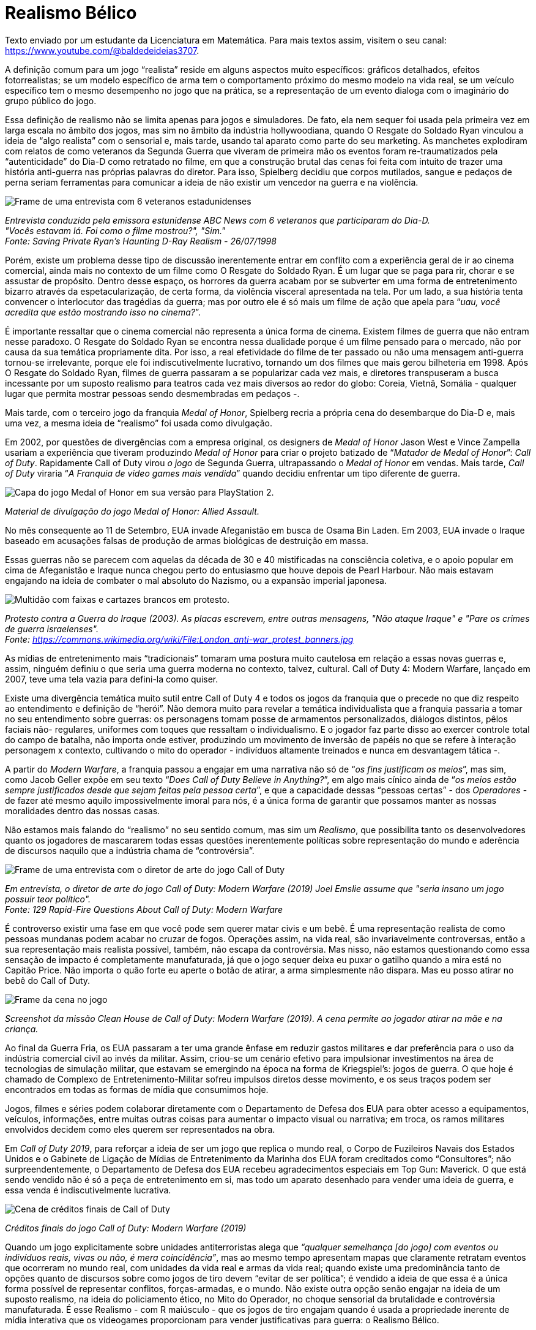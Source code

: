 = Realismo Bélico
:page-subtitle: como os jogos de tiro moldam o nosso mundo
:page-identificador: 20230814_realismo_belico_como_os_jogos_de_tiro_moldam_nosso_mundo
:page-data: "14 de agosto de 2023"
:page-layout: boletime_post
:page-categories: [boletime_post]
:page-tags: ['BoletIME', 'Leitores']
:page-boletime: 'Agosto/2023'
:page-autoria: 'Leitores'
:page-resumo: ['Uma reflexão sobre como as nossas mídias de entretenimento são usadas como ferramentas para redefinir as narrativas no âmbito histórico, cultural e popular, levando a uma discussão acerca do significado da "neutralidade política" de obras que retratam temas inerentemente políticas. Ao fim, relaciona-se o fenômeno nomeado como Realismo Bélico pelo autor com aquilo que seria chamado de Complexo de Entretenimento Militar.']


[.aviso-amarelo]
--
Texto enviado por um estudante da Licenciatura em Matemática. Para mais textos assim, visitem o seu canal: https://www.youtube.com/@baldedeideias3707[https://www.youtube.com/@baldedeideias3707, window=_blank]. +
--

A definição comum para um jogo “realista” reside em alguns aspectos muito específicos: gráficos detalhados, efeitos fotorrealistas; se um modelo específico de arma tem o comportamento próximo do mesmo modelo na vida real, se um veículo específico tem o mesmo desempenho no jogo que na prática, se a representação de um evento dialoga com o imaginário do grupo público do jogo.

Essa definição de realismo não se limita apenas para jogos e simuladores. De fato, ela nem sequer foi usada pela primeira vez em larga escala no âmbito dos jogos, mas sim no âmbito da indústria hollywoodiana, quando O Resgate do Soldado Ryan vinculou a ideia de “algo realista” com o sensorial e, mais tarde, usando tal aparato como parte do seu marketing. As manchetes explodiram com relatos de como veteranos da Segunda Guerra que viveram de primeira mão os eventos foram re-traumatizados pela “autenticidade” do Dia-D como retratado no filme, em que a construção brutal das cenas foi feita com intuito de trazer uma história anti-guerra nas próprias palavras do diretor. Para isso, Spielberg decidiu que corpos mutilados, sangue e pedaços de perna seriam ferramentas para comunicar a ideia de não existir um vencedor na guerra e na violência.

[.img]
--
image::boletime/posts/{page-identificador}/veteranos.jpg[Frame de uma entrevista com 6 veteranos estadunidenses, todos homens velhos e brancos.]
_Entrevista conduzida pela emissora estunidense ABC News com 6 veteranos que participaram do Dia-D._ +
_"Vocês estavam lá. Foi como o filme mostrou?", "Sim."_ +
_Fonte: Saving Private Ryan's Haunting D-Ray Realism - 26/07/1998_
--

Porém, existe um problema desse tipo de discussão inerentemente entrar em conflito com a experiência geral de ir ao cinema comercial, ainda mais no contexto de um filme como O Resgate do Soldado Ryan. É um lugar que se paga para rir, chorar e se assustar de propósito. Dentro desse espaço, os horrores da guerra acabam por se subverter em uma forma de entretenimento bizarro através da espetacularização, de certa forma, da violência visceral apresentada na tela. Por um lado, a sua história tenta convencer o interlocutor das tragédias da guerra; mas por outro ele é só mais um filme de ação que apela para “_uau, você acredita que estão mostrando isso no cinema?_”.

É importante ressaltar que o cinema comercial não representa a única forma de cinema. Existem filmes de guerra que não entram nesse paradoxo. O Resgate do Soldado Ryan se encontra nessa dualidade porque é um filme pensado para o mercado, não por causa da sua temática propriamente dita. Por isso, a real efetividade do filme de ter passado ou não uma mensagem anti-guerra tornou-se irrelevante, porque ele foi indiscutivelmente lucrativo, tornando um dos filmes que mais gerou bilheteria em 1998. Após O Resgate do Soldado Ryan, filmes de guerra passaram a se popularizar cada vez mais, e diretores transpuseram a busca incessante por um suposto realismo para teatros cada vez mais diversos ao redor do globo: Coreia, Vietnã, Somália - qualquer lugar que permita mostrar pessoas sendo desmembradas em pedaços -.

Mais tarde, com o terceiro jogo da franquia _Medal of Honor_, Spielberg recria a própria cena do desembarque do Dia-D e, mais uma vez, a mesma ideia de “realismo” foi usada como divulgação.

Em 2002, por questões de divergências com a empresa original, os designers de _Medal of Honor_ Jason West e Vince Zampella usariam a experiência que tiveram produzindo _Medal of Honor_ para criar o projeto batizado de “_Matador de Medal of Honor_”: _Call of Duty_. Rapidamente Call of Duty virou _o jogo_ de Segunda Guerra, ultrapassando o _Medal of Honor_ em vendas. Mais tarde, _Call of Duty_ viraria “_A Franquia de video games mais vendida_” quando decidiu enfrentar um tipo diferente de guerra.

[.img]
--
image::boletime/posts/{page-identificador}/medal_of_honor.jpg[Capa do jogo Medal of Honor em sua versão para PlayStation 2.]
_Material de divulgação do jogo Medal of Honor: Allied Assault._ +
--

No mês consequente ao 11 de Setembro, EUA invade Afeganistão em busca de Osama Bin Laden. Em 2003, EUA invade o Iraque baseado em acusações falsas de produção de armas biológicas de destruição em massa.

Essas guerras não se parecem com aquelas da década de 30 e 40 mistificadas na consciência coletiva, e o apoio popular em cima de Afeganistão e Iraque nunca chegou perto do entusiasmo que houve depois de Pearl Harbour. Não mais estavam engajando na ideia de combater o mal absoluto do Nazismo, ou a expansão imperial japonesa.

[.img]
--
image::boletime/posts/{page-identificador}/protesto.jpg[Multidão com faixas e cartazes brancos em protesto.]
_Protesto contra a Guerra do Iraque (2003). As placas escrevem, entre outras mensagens, "Não ataque Iraque" e "Pare os crimes de guerra israelenses"._ +
_Fonte: https://commons.wikimedia.org/wiki/File:London_anti-war_protest_banners.jpg_
--

As mídias de entretenimento mais “tradicionais” tomaram uma postura muito cautelosa em relação a essas novas guerras e, assim, ninguém definiu o que seria uma guerra moderna no contexto, talvez, cultural. Call of Duty 4: Modern Warfare, lançado em 2007, teve uma tela vazia para defini-la como quiser.

Existe uma divergência temática muito sutil entre Call of Duty 4 e todos os jogos da franquia que o precede no que diz respeito ao entendimento e definição de “herói”. Não demora muito para revelar a temática individualista que a franquia passaria a tomar no seu entendimento sobre guerras: os personagens tomam posse de armamentos personalizados, diálogos distintos, pêlos faciais não- regulares, uniformes com toques que ressaltam o individualismo. E o jogador faz parte disso ao exercer controle total do campo de batalha, não importa onde estiver, produzindo um movimento de inversão de papéis no que se refere à interação personagem x contexto, cultivando o mito do operador - indivíduos altamente treinados e nunca em desvantagem tática -.

A partir do _Modern Warfare_, a franquia passou a engajar em uma narrativa não só de “_os fins justificam os meios_”, mas sim, como Jacob Geller expõe em seu texto “_Does Call of Duty Believe in Anything?_”, em algo mais cínico ainda de “_os meios estão sempre justificados desde que sejam feitas pela pessoa certa_”, e que a capacidade dessas “pessoas certas” - dos _Operadores_ - de fazer até mesmo aquilo impossivelmente imoral para nós, é a única forma de garantir que possamos manter as nossas moralidades dentro das nossas casas.

Não estamos mais falando do “realismo” no seu sentido comum, mas sim um _Realismo_, que possibilita tanto os desenvolvedores quanto os jogadores de mascararem todas essas questões inerentemente políticas sobre representação do mundo e aderência de discursos naquilo que a indústria chama de “controvérsia”.

[.img]
--
image::boletime/posts/{page-identificador}/joel_emslie.jpg[Frame de uma entrevista com o diretor de arte do jogo Call of Duty, um homem branco, cabelo curto e barba branca mediana.]
_Em entrevista, o diretor de arte do jogo Call of Duty: Modern Warfare (2019) Joel Emslie assume que "seria insano um jogo possuir teor político"._ +
_Fonte: 129 Rapid-Fire Questions About Call of Duty: Modern Warfare_
--

É controverso existir uma fase em que você pode sem querer matar civis e um bebê. É uma representação realista de como pessoas mundanas podem acabar no cruzar de fogos. Operações assim, na vida real, são invariavelmente controversas, então a sua representação mais realista possível, também, não escapa da controvérsia. Mas nisso, não estamos questionando como essa sensação de impacto é completamente manufaturada, já que o jogo sequer deixa eu puxar o gatilho quando a mira está no Capitão Price. Não importa o quão forte eu aperte o botão de atirar, a arma simplesmente não dispara. Mas eu posso atirar no bebê do Call of Duty.

[.img]
--
image::boletime/posts/{page-identificador}/cod_cena_civil.jpg[Frame da cena no jogo, no qual o personagem aponta uma arma pesada contra uma mãe que está na frente do berço de seu filho.]
_Screenshot da missão Clean House de Call of Duty: Modern Warfare (2019). A cena permite ao jogador atirar na mãe e na criança._ +
--

Ao final da Guerra Fria, os EUA passaram a ter uma grande ênfase em reduzir gastos militares e dar preferência para o uso da indústria comercial civil ao invés da militar. Assim, criou-se um cenário efetivo para impulsionar investimentos na área de tecnologias de simulação militar, que estavam se emergindo na época na forma de Kriegspiel’s: jogos de guerra. O que hoje é chamado de Complexo de Entretenimento-Militar sofreu impulsos diretos desse movimento, e os seus traços podem ser encontrados em todas as formas de mídia que consumimos hoje.

Jogos, filmes e séries podem colaborar diretamente com o Departamento de Defesa dos EUA para obter acesso a equipamentos, veículos, informações, entre muitas outras coisas para aumentar o impacto visual ou narrativa; em troca, os ramos militares envolvidos decidem como eles querem ser representados na obra.

Em _Call of Duty 2019_, para reforçar a ideia de ser um jogo que replica o mundo real, o Corpo de Fuzileiros Navais dos Estados Unidos e o Gabinete de Ligação de Mídias de Entretenimento da Marinha dos EUA foram creditados como “Consultores”; não surpreendentemente, o Departamento de Defesa dos EUA recebeu agradecimentos especiais em Top Gun: Maverick. O que está sendo vendido não é só a peça de entretenimento em si, mas todo um aparato desenhado para vender uma ideia de guerra, e essa venda é indiscutivelmente lucrativa.

[.img]
--
image::boletime/posts/{page-identificador}/creditos_cod.jpg[Cena de créditos finais de Call of Duty, na qual é possível ler na lista de consultores a marinha estadunidense.]
_Créditos finais do jogo Call of Duty: Modern Warfare (2019)_ +
--

Quando um jogo explicitamente sobre unidades antiterroristas alega que _“qualquer semelhança [do jogo] com eventos ou indivíduos reais, vivas ou não, é mera coincidência”_, mas ao mesmo tempo apresentam mapas que claramente retratam eventos que ocorreram no mundo real, com unidades da vida real e armas da vida real; quando existe uma predominância tanto de opções quanto de discursos sobre como jogos de tiro devem “evitar de ser política”; é vendido a ideia de que essa é a única forma possível de representar conflitos, forças-armadas, e o mundo. Não existe outra opção senão engajar na ideia de um suposto realismo, na ideia do policiamento ético, no Mito do Operador, no choque sensorial da brutalidade e controvérsia manufaturada. É esse Realismo - com R maiúsculo - que os jogos de tiro engajam quando é usada a propriedade inerente de mídia interativa que os videogames proporcionam para vender justificativas para guerra: o Realismo Bélico.